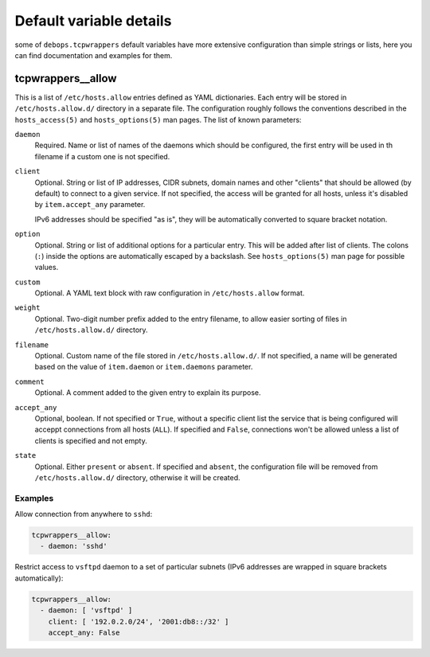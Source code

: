 .. Copyright (C) 2014-2016 Maciej Delmanowski <drybjed@gmail.com>
.. Copyright (C) 2014-2016 DebOps <http://debops.org/>
.. SPDX-License-Identifier: GPL-3.0-only

Default variable details
========================

some of ``debops.tcpwrappers`` default variables have more extensive
configuration than simple strings or lists, here you can find documentation and
examples for them.

.. only:: html

   .. contents::
      :local:
      :depth: 1

.. _tcpwrappers__allow:

tcpwrappers__allow
------------------

This is a list of ``/etc/hosts.allow`` entries defined as YAML dictionaries.
Each entry will be stored in ``/etc/hosts.allow.d/`` directory in a separate
file. The configuration roughly follows the conventions described in the
``hosts_access(5)`` and ``hosts_options(5)`` man pages. The list of known
parameters:

``daemon``
  Required. Name or list of names of the daemons which should be configured,
  the first entry will be used in th filename if a custom one is not specified.

``client``
  Optional. String or list of IP addresses, CIDR subnets, domain names and
  other "clients" that should be allowed (by default) to connect to a given
  service. If not specified, the access will be granted for all hosts, unless
  it's disabled by ``item.accept_any`` parameter.

  IPv6 addresses should be specified "as is", they will be automatically
  converted to square bracket notation.

``option``
  Optional. String or list of additional options for a particular entry. This
  will be added after list of clients. The colons (``:``) inside the options
  are automatically escaped by a backslash. See ``hosts_options(5)`` man page
  for possible values.

``custom``
  Optional. A YAML text block with raw configuration in ``/etc/hosts.allow``
  format.

``weight``
  Optional. Two-digit number prefix added to the entry filename, to allow
  easier sorting of files in ``/etc/hosts.allow.d/`` directory.

``filename``
  Optional. Custom name of the file stored in ``/etc/hosts.allow.d/``. If not
  specified, a name will be generated based on the value of ``item.daemon`` or
  ``item.daemons`` parameter.

``comment``
  Optional. A comment added to the given entry to explain its purpose.

``accept_any``
  Optional, boolean. If not specified or ``True``, without a specific client
  list the service that is being configured will acceppt connections from all
  hosts (``ALL``). If specified and ``False``, connections won't be allowed
  unless a list of clients is specified and not empty.

``state``
  Optional. Either ``present`` or ``absent``. If specified and ``absent``, the
  configuration file will be removed from ``/etc/hosts.allow.d/`` directory,
  otherwise it will be created.

Examples
~~~~~~~~

Allow connection from anywhere to ``sshd``:

.. code-block:: yaml

   tcpwrappers__allow:
     - daemon: 'sshd'

Restrict access to ``vsftpd`` daemon to a set of particular subnets (IPv6
addresses are wrapped in square brackets automatically):

.. code-block:: yaml

   tcpwrappers__allow:
     - daemon: [ 'vsftpd' ]
       client: [ '192.0.2.0/24', '2001:db8::/32' ]
       accept_any: False
